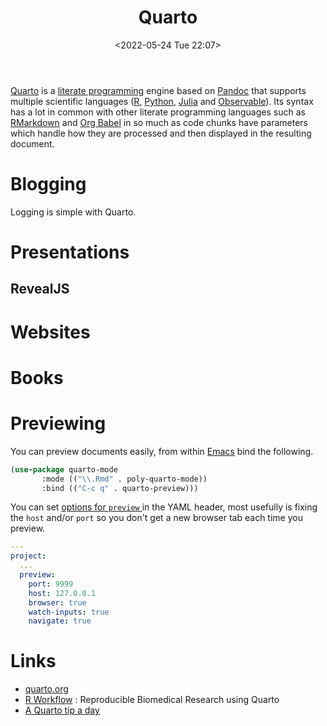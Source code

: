 :PROPERTIES:
:ID:       251b3ae4-4a5c-4c44-909a-dcbc0aef4b45
:END:
#+TITLE: Quarto
#+DATE: <2022-05-24 Tue 22:07>
#+FILETAGS: :reproducibility:literate programming:

[[https://quarto.org/][Quarto]] is a [[id:ab2f5dfb-e355-4dbb-8ca0-12845b82e38a][literate programming]] engine based on [[https://pandoc.org/][Pandoc]] that supports multiple scientific languages ([[id:de9a18a7-b4ef-4a9f-ac99-68f3c76488e5][R]], [[id:5b5d1562-ecb4-4199-b530-e7993723e112][Python]], [[id:67f03851-d5bf-46ea-a7f5-14dfbaa7c61c][Julia]]
and [[https://observablehq.com/@observablehq/observables-not-javascript][Observable]]). Its syntax has a lot in common with other literate programming languages such as [[id:ca27ae38-f187-4a3c-803f-b36ee2cfa374][RMarkdown]] and [[id:6e75f9df-df3d-4402-b5ad-ed98d0834e08][Org
Babel]] in so much as code chunks have parameters which handle how they are processed and then displayed in the resulting
document.

* Blogging
:PROPERTIES:
:ID:       25c4a623-fc4c-4902-8f28-f54949e26299
:END:

Logging is simple with Quarto.

* Presentations
:PROPERTIES:
:ID:       29a2113e-484c-42f3-b200-76a569066c3b
:END:

** RevealJS
:PROPERTIES:
:ID:       0cfcd756-03fa-4150-a685-4a31d8197c54
:END:

* Websites
:PROPERTIES:
:ID:       2a6ded3a-68ba-4f05-ac0c-f1fa29fdcec4
:END:

* Books
:PROPERTIES:
:ID:       0ce8dca8-d0c7-40e9-a629-01e03a8d7a44
:END:

* Previewing
:PROPERTIES:
:ID:       8e0f1277-6058-4135-8483-20b1ace75161
:END:

You can preview documents easily, from within [[id:754f25a5-3429-4504-8a17-4efea1568eba][Emacs]] bind the following.

#+begin_src lisp :eval no
  (use-package quarto-mode
	     :mode (("\\.Rmd" . poly-quarto-mode))
	     :bind (("C-c q" . quarto-preview)))
#+end_src

 You can set [[https://quarto.org/docs/reference/projects/options.html#preview][options for ~preview~ ]] in the YAML header, most usefully is fixing the ~host~ and/or ~port~ so you don't
  get a new browser tab each time you preview.

#+begin_src yaml :eval no
  ---
  project:
    ...
    preview:
      port: 9999
      host: 127.0.0.1
      browser: true
      watch-inputs: true
      navigate: true
#+end_src

* Links
+ [[https://t.co/FDlvjq4qrc][quarto.org]]
+ [[https://hbiostat.org/rflow/][R Workflow]] : Reproducible Biomedical Research using Quarto
+ [[https://mine-cetinkaya-rundel.github.io/quarto-tip-a-day/][A Quarto tip a day]]
